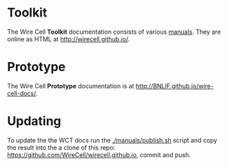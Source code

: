 #+TITLE Wire Cell Documentation

* Toolkit

The Wire Cell *Toolkit* documentation consists of various [[./manuals/index.org][manuals]].
They are online as HTML at http://wirecell.github.io/.

* Prototype

The Wire Cell *Prototype* documentation is at http://BNLIF.github.io/wire-cell-docs/.

* Updating

To update the the WCT docs run the [[./manuals/publish.sh]] script and copy the result into the a clone of this repo: https://github.com/WireCell/wirecell.github.io, commit and push.
